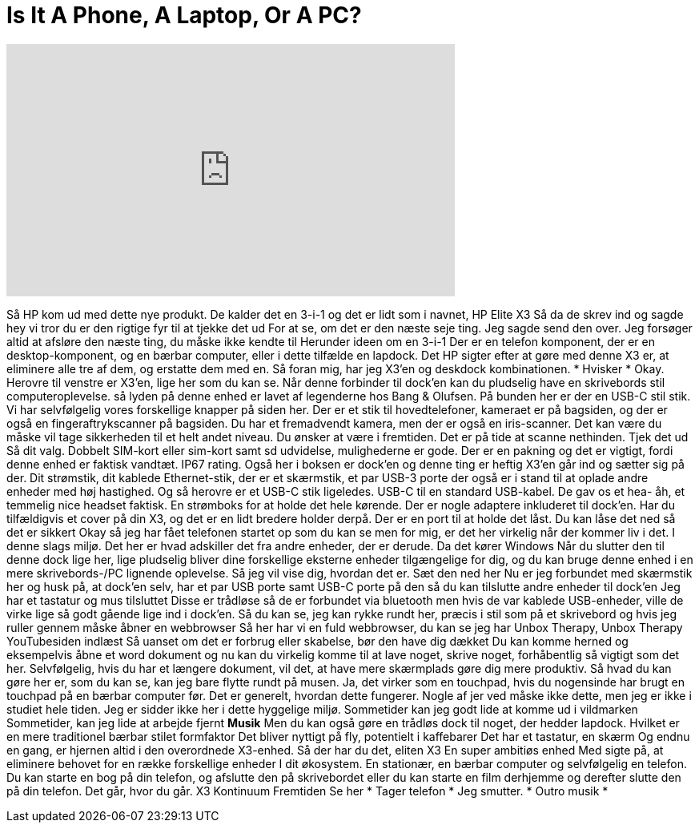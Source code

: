 = Is It A Phone, A Laptop, Or A PC?
:published_at: 2017-02-20
:hp-alt-title: Is It A Phone, A Laptop, Or A PC?
:hp-image: https://i.ytimg.com/vi/GlSffsbj3ow/maxresdefault.jpg


++++
<iframe width="560" height="315" src="https://www.youtube.com/embed/GlSffsbj3ow?rel=0" frameborder="0" allow="autoplay; encrypted-media" allowfullscreen></iframe>
++++

Så HP kom ud med dette nye produkt.
De kalder det en 3-i-1
og det er lidt som i navnet, HP Elite X3
Så da de skrev ind og sagde hey vi tror du er den rigtige fyr til at tjekke det ud
For at se, om det er
den næste seje ting.
Jeg sagde send den over.
Jeg forsøger altid at afsløre den næste ting, du måske ikke kendte til
Herunder ideen om en 3-i-1
Der er en telefon komponent,
der er en desktop-komponent, og en bærbar computer, eller i dette tilfælde en lapdock.
Det HP sigter efter at gøre med denne X3 er, at eliminere alle tre af dem, og erstatte dem med en.
Så foran mig, har jeg X3'en og deskdock kombinationen.
* Hvisker * Okay.
Herovre til venstre er X3'en, lige her som du kan se.
Når denne forbinder
til dock'en
kan du pludselig have en skrivebords stil computeroplevelse.
så lyden på denne enhed er lavet af
legenderne hos Bang &amp; Olufsen.
På bunden her er der en USB-C stil stik.
Vi har selvfølgelig vores forskellige knapper på siden her.
Der er et stik til hovedtelefoner, kameraet er på bagsiden, og der er også en fingeraftrykscanner på bagsiden.
Du har et fremadvendt kamera, men der er også
en iris-scanner.
Det kan være du måske vil tage sikkerheden til et helt andet niveau. Du ønsker at være i fremtiden.
Det er på tide at scanne nethinden.
Tjek det ud
Så dit valg. Dobbelt SIM-kort
eller
sim-kort samt sd udvidelse, mulighederne er gode.
Der er en pakning
og det er vigtigt, fordi denne enhed er faktisk vandtæt.
IP67 rating.
Også her i boksen er dock'en og denne ting er heftig
X3'en går ind og sætter sig på der.
Dit strømstik, dit kablede Ethernet-stik, der er et skærmstik, et par USB-3 porte
der også er i stand til at oplade andre enheder med høj hastighed.
Og så herovre er et USB-C stik ligeledes.
USB-C til en standard USB-kabel.
De gav os et hea- åh, et temmelig nice headset faktisk.
En strømboks for at holde det hele kørende.
Der er nogle adaptere inkluderet til dock'en.
Har du tilfældigvis et cover på din X3, og det er en lidt
bredere holder derpå. Der er en port til at holde det låst.
Du kan låse det ned
så det er sikkert
Okay så jeg har fået telefonen startet op som du kan se
men for mig, er det her virkelig når der kommer liv i det. I denne slags miljø. Det her er hvad
adskiller det
fra andre enheder, der er derude.
Da det kører Windows
Når du slutter den til denne dock lige her, lige pludselig bliver
dine forskellige eksterne enheder tilgængelige for dig, og du kan bruge
denne enhed i en mere
skrivebords-/PC lignende oplevelse. Så jeg vil vise dig, hvordan det er.
Sæt den ned her
Nu er jeg forbundet med skærmstik her
og husk på, at dock'en selv, har
et par USB porte samt USB-C porte på den så
du kan tilslutte andre enheder til dock'en
Jeg har et tastatur og mus tilsluttet
Disse er trådløse
så de er forbundet via bluetooth
men hvis de var kablede USB-enheder, ville de virke lige så godt
gående lige ind i dock'en. Så du kan se, jeg kan rykke rundt her, præcis i stil som på et skrivebord
og hvis jeg ruller gennem måske åbner en webbrowser
Så her har vi en fuld webbrowser, du kan se jeg har
Unbox Therapy, Unbox Therapy YouTubesiden indlæst
Så uanset om det er forbrug eller skabelse, bør den have dig dækket
Du kan komme herned og eksempelvis åbne et word dokument og nu
kan du virkelig komme til at lave noget, skrive noget, forhåbentlig så vigtigt som det her.
Selvfølgelig, hvis du har et længere dokument,
vil det, at have mere skærmplads gøre dig mere produktiv.
Så hvad du kan gøre her er, som du kan se, kan jeg bare flytte rundt på musen.
Ja, det virker som en touchpad, hvis du nogensinde har brugt en touchpad på en bærbar computer før.
Det er generelt, hvordan dette fungerer.
Nogle af jer ved måske ikke dette, men jeg er ikke i studiet hele tiden.
Jeg er sidder ikke her i dette hyggelige miljø.
Sommetider kan jeg godt lide at komme ud i vildmarken
Sommetider, kan jeg lide at arbejde fjernt
*Musik*
Men du kan også gøre en trådløs dock til noget, der hedder lapdock.
Hvilket er en mere traditionel bærbar stilet formfaktor
Det bliver nyttigt på fly, potentielt i kaffebarer
Det har et tastatur, en skærm
Og endnu en gang, er hjernen altid i den overordnede X3-enhed.
Så der har du det, eliten X3
En super ambitiøs enhed
Med sigte på, at eliminere behovet for en række forskellige enheder
I dit økosystem.
En stationær, en bærbar computer og selvfølgelig en telefon.
Du kan starte en bog på din telefon, og afslutte den på skrivebordet eller
du kan starte en film derhjemme og derefter slutte den på din telefon.
Det går, hvor du går.
X3
Kontinuum
Fremtiden
Se her
* Tager telefon *
Jeg smutter.
* Outro musik *